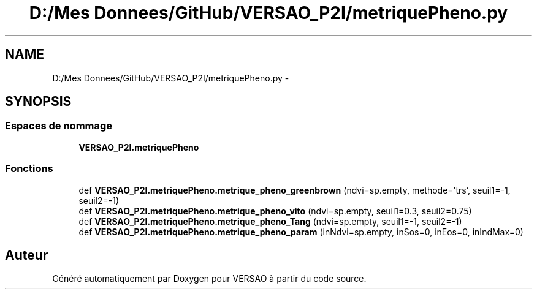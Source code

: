 .TH "D:/Mes Donnees/GitHub/VERSAO_P2I/metriquePheno.py" 3 "Jeudi 30 Juin 2016" "VERSAO" \" -*- nroff -*-
.ad l
.nh
.SH NAME
D:/Mes Donnees/GitHub/VERSAO_P2I/metriquePheno.py \- 
.SH SYNOPSIS
.br
.PP
.SS "Espaces de nommage"

.in +1c
.ti -1c
.RI " \fBVERSAO_P2I\&.metriquePheno\fP"
.br
.in -1c
.SS "Fonctions"

.in +1c
.ti -1c
.RI "def \fBVERSAO_P2I\&.metriquePheno\&.metrique_pheno_greenbrown\fP (ndvi=sp\&.empty, methode='trs', seuil1=\-1, seuil2=\-1)"
.br
.ti -1c
.RI "def \fBVERSAO_P2I\&.metriquePheno\&.metrique_pheno_vito\fP (ndvi=sp\&.empty, seuil1=0\&.3, seuil2=0\&.75)"
.br
.ti -1c
.RI "def \fBVERSAO_P2I\&.metriquePheno\&.metrique_pheno_Tang\fP (ndvi=sp\&.empty, seuil1=\-1, seuil2=\-1)"
.br
.ti -1c
.RI "def \fBVERSAO_P2I\&.metriquePheno\&.metrique_pheno_param\fP (inNdvi=sp\&.empty, inSos=0, inEos=0, inIndMax=0)"
.br
.in -1c
.SH "Auteur"
.PP 
Généré automatiquement par Doxygen pour VERSAO à partir du code source\&.
